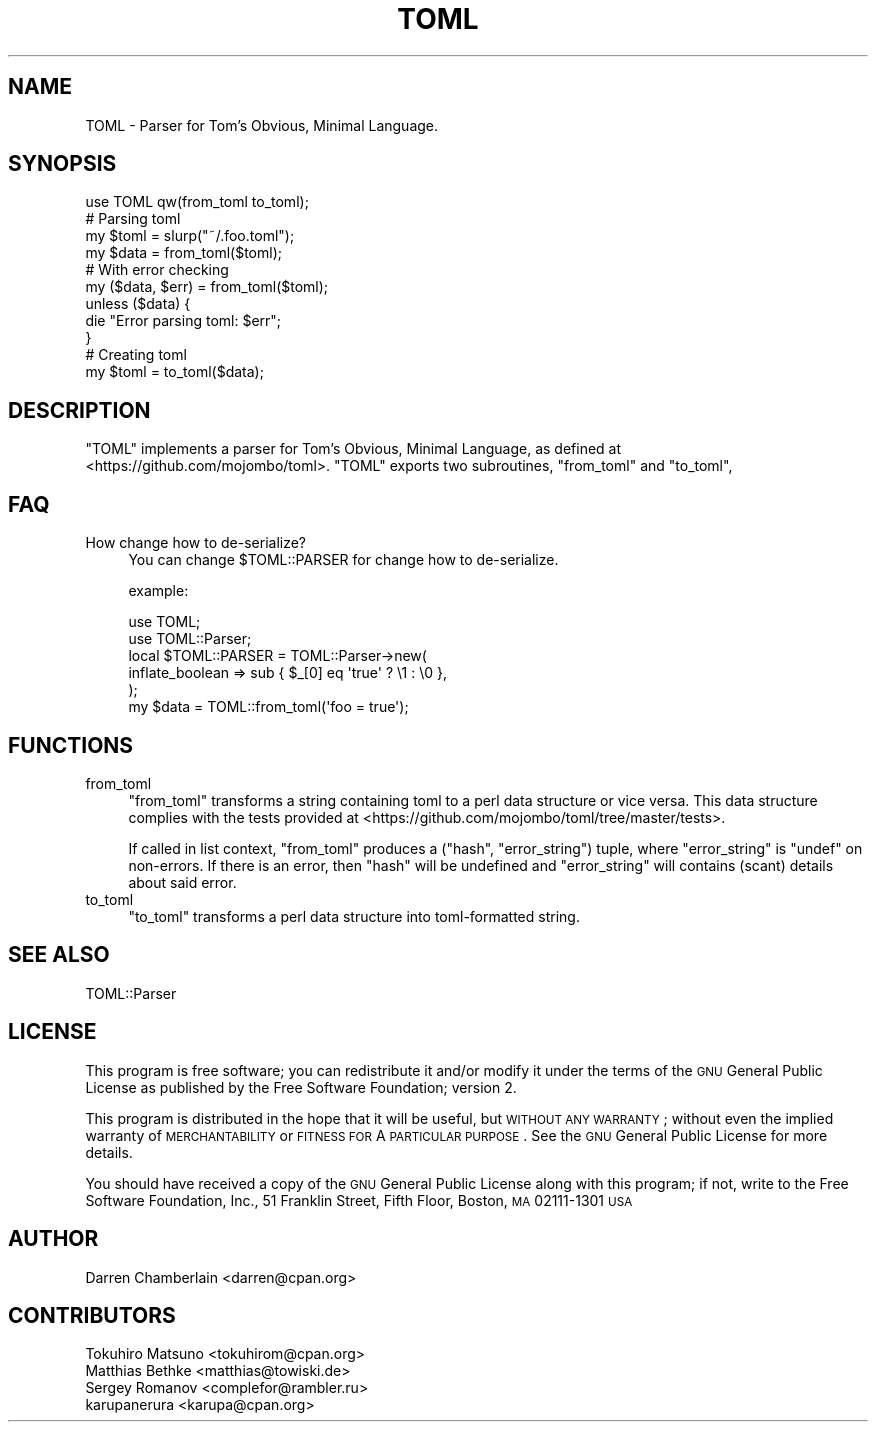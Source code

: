 .\" Automatically generated by Pod::Man 2.23 (Pod::Simple 3.14)
.\"
.\" Standard preamble:
.\" ========================================================================
.de Sp \" Vertical space (when we can't use .PP)
.if t .sp .5v
.if n .sp
..
.de Vb \" Begin verbatim text
.ft CW
.nf
.ne \\$1
..
.de Ve \" End verbatim text
.ft R
.fi
..
.\" Set up some character translations and predefined strings.  \*(-- will
.\" give an unbreakable dash, \*(PI will give pi, \*(L" will give a left
.\" double quote, and \*(R" will give a right double quote.  \*(C+ will
.\" give a nicer C++.  Capital omega is used to do unbreakable dashes and
.\" therefore won't be available.  \*(C` and \*(C' expand to `' in nroff,
.\" nothing in troff, for use with C<>.
.tr \(*W-
.ds C+ C\v'-.1v'\h'-1p'\s-2+\h'-1p'+\s0\v'.1v'\h'-1p'
.ie n \{\
.    ds -- \(*W-
.    ds PI pi
.    if (\n(.H=4u)&(1m=24u) .ds -- \(*W\h'-12u'\(*W\h'-12u'-\" diablo 10 pitch
.    if (\n(.H=4u)&(1m=20u) .ds -- \(*W\h'-12u'\(*W\h'-8u'-\"  diablo 12 pitch
.    ds L" ""
.    ds R" ""
.    ds C` ""
.    ds C' ""
'br\}
.el\{\
.    ds -- \|\(em\|
.    ds PI \(*p
.    ds L" ``
.    ds R" ''
'br\}
.\"
.\" Escape single quotes in literal strings from groff's Unicode transform.
.ie \n(.g .ds Aq \(aq
.el       .ds Aq '
.\"
.\" If the F register is turned on, we'll generate index entries on stderr for
.\" titles (.TH), headers (.SH), subsections (.SS), items (.Ip), and index
.\" entries marked with X<> in POD.  Of course, you'll have to process the
.\" output yourself in some meaningful fashion.
.ie \nF \{\
.    de IX
.    tm Index:\\$1\t\\n%\t"\\$2"
..
.    nr % 0
.    rr F
.\}
.el \{\
.    de IX
..
.\}
.\"
.\" Accent mark definitions (@(#)ms.acc 1.5 88/02/08 SMI; from UCB 4.2).
.\" Fear.  Run.  Save yourself.  No user-serviceable parts.
.    \" fudge factors for nroff and troff
.if n \{\
.    ds #H 0
.    ds #V .8m
.    ds #F .3m
.    ds #[ \f1
.    ds #] \fP
.\}
.if t \{\
.    ds #H ((1u-(\\\\n(.fu%2u))*.13m)
.    ds #V .6m
.    ds #F 0
.    ds #[ \&
.    ds #] \&
.\}
.    \" simple accents for nroff and troff
.if n \{\
.    ds ' \&
.    ds ` \&
.    ds ^ \&
.    ds , \&
.    ds ~ ~
.    ds /
.\}
.if t \{\
.    ds ' \\k:\h'-(\\n(.wu*8/10-\*(#H)'\'\h"|\\n:u"
.    ds ` \\k:\h'-(\\n(.wu*8/10-\*(#H)'\`\h'|\\n:u'
.    ds ^ \\k:\h'-(\\n(.wu*10/11-\*(#H)'^\h'|\\n:u'
.    ds , \\k:\h'-(\\n(.wu*8/10)',\h'|\\n:u'
.    ds ~ \\k:\h'-(\\n(.wu-\*(#H-.1m)'~\h'|\\n:u'
.    ds / \\k:\h'-(\\n(.wu*8/10-\*(#H)'\z\(sl\h'|\\n:u'
.\}
.    \" troff and (daisy-wheel) nroff accents
.ds : \\k:\h'-(\\n(.wu*8/10-\*(#H+.1m+\*(#F)'\v'-\*(#V'\z.\h'.2m+\*(#F'.\h'|\\n:u'\v'\*(#V'
.ds 8 \h'\*(#H'\(*b\h'-\*(#H'
.ds o \\k:\h'-(\\n(.wu+\w'\(de'u-\*(#H)/2u'\v'-.3n'\*(#[\z\(de\v'.3n'\h'|\\n:u'\*(#]
.ds d- \h'\*(#H'\(pd\h'-\w'~'u'\v'-.25m'\f2\(hy\fP\v'.25m'\h'-\*(#H'
.ds D- D\\k:\h'-\w'D'u'\v'-.11m'\z\(hy\v'.11m'\h'|\\n:u'
.ds th \*(#[\v'.3m'\s+1I\s-1\v'-.3m'\h'-(\w'I'u*2/3)'\s-1o\s+1\*(#]
.ds Th \*(#[\s+2I\s-2\h'-\w'I'u*3/5'\v'-.3m'o\v'.3m'\*(#]
.ds ae a\h'-(\w'a'u*4/10)'e
.ds Ae A\h'-(\w'A'u*4/10)'E
.    \" corrections for vroff
.if v .ds ~ \\k:\h'-(\\n(.wu*9/10-\*(#H)'\s-2\u~\d\s+2\h'|\\n:u'
.if v .ds ^ \\k:\h'-(\\n(.wu*10/11-\*(#H)'\v'-.4m'^\v'.4m'\h'|\\n:u'
.    \" for low resolution devices (crt and lpr)
.if \n(.H>23 .if \n(.V>19 \
\{\
.    ds : e
.    ds 8 ss
.    ds o a
.    ds d- d\h'-1'\(ga
.    ds D- D\h'-1'\(hy
.    ds th \o'bp'
.    ds Th \o'LP'
.    ds ae ae
.    ds Ae AE
.\}
.rm #[ #] #H #V #F C
.\" ========================================================================
.\"
.IX Title "TOML 3"
.TH TOML 3 "2016-03-20" "perl v5.12.3" "User Contributed Perl Documentation"
.\" For nroff, turn off justification.  Always turn off hyphenation; it makes
.\" way too many mistakes in technical documents.
.if n .ad l
.nh
.SH "NAME"
TOML \- Parser for Tom's Obvious, Minimal Language.
.SH "SYNOPSIS"
.IX Header "SYNOPSIS"
.Vb 1
\&    use TOML qw(from_toml to_toml);
\&
\&    # Parsing toml
\&    my $toml = slurp("~/.foo.toml");
\&    my $data = from_toml($toml);
\&
\&    # With error checking
\&    my ($data, $err) = from_toml($toml);
\&    unless ($data) {
\&        die "Error parsing toml: $err";
\&    }
\&
\&    # Creating toml
\&    my $toml = to_toml($data);
.Ve
.SH "DESCRIPTION"
.IX Header "DESCRIPTION"
\&\f(CW\*(C`TOML\*(C'\fR implements a parser for Tom's Obvious, Minimal Language, as
defined at <https://github.com/mojombo/toml>. \f(CW\*(C`TOML\*(C'\fR exports two
subroutines, \f(CW\*(C`from_toml\*(C'\fR and \f(CW\*(C`to_toml\*(C'\fR,
.SH "FAQ"
.IX Header "FAQ"
.IP "How change how to de-serialize?" 4
.IX Item "How change how to de-serialize?"
You can change \f(CW$TOML::PARSER\fR for change how to de-serialize.
.Sp
example:
.Sp
.Vb 2
\&    use TOML;
\&    use TOML::Parser;
\&
\&    local $TOML::PARSER = TOML::Parser\->new(
\&        inflate_boolean => sub { $_[0] eq \*(Aqtrue\*(Aq ? \e1 : \e0 },
\&    );
\&
\&    my $data = TOML::from_toml(\*(Aqfoo = true\*(Aq);
.Ve
.SH "FUNCTIONS"
.IX Header "FUNCTIONS"
.IP "from_toml" 4
.IX Item "from_toml"
\&\f(CW\*(C`from_toml\*(C'\fR transforms a string containing toml to a perl data
structure or vice versa. This data structure complies with the tests
provided at <https://github.com/mojombo/toml/tree/master/tests>.
.Sp
If called in list context, \f(CW\*(C`from_toml\*(C'\fR produces a (\f(CW\*(C`hash\*(C'\fR,
\&\f(CW\*(C`error_string\*(C'\fR) tuple, where \f(CW\*(C`error_string\*(C'\fR is \f(CW\*(C`undef\*(C'\fR on
non-errors. If there is an error, then \f(CW\*(C`hash\*(C'\fR will be undefined and
\&\f(CW\*(C`error_string\*(C'\fR will contains (scant) details about said error.
.IP "to_toml" 4
.IX Item "to_toml"
\&\f(CW\*(C`to_toml\*(C'\fR transforms a perl data structure into toml-formatted
string.
.SH "SEE ALSO"
.IX Header "SEE ALSO"
TOML::Parser
.SH "LICENSE"
.IX Header "LICENSE"
This program is free software; you can redistribute it and/or
modify it under the terms of the \s-1GNU\s0 General Public License as
published by the Free Software Foundation; version 2.
.PP
This program is distributed in the hope that it will be useful, but
\&\s-1WITHOUT\s0 \s-1ANY\s0 \s-1WARRANTY\s0; without even the implied warranty of
\&\s-1MERCHANTABILITY\s0 or \s-1FITNESS\s0 \s-1FOR\s0 A \s-1PARTICULAR\s0 \s-1PURPOSE\s0.  See the \s-1GNU\s0
General Public License for more details.
.PP
You should have received a copy of the \s-1GNU\s0 General Public License
along with this program; if not, write to the Free Software
Foundation, Inc., 51 Franklin Street, Fifth Floor, Boston, \s-1MA\s0
02111\-1301 \s-1USA\s0
.SH "AUTHOR"
.IX Header "AUTHOR"
Darren Chamberlain <darren@cpan.org>
.SH "CONTRIBUTORS"
.IX Header "CONTRIBUTORS"
.IP "Tokuhiro Matsuno <tokuhirom@cpan.org>" 4
.IX Item "Tokuhiro Matsuno <tokuhirom@cpan.org>"
.PD 0
.IP "Matthias Bethke <matthias@towiski.de>" 4
.IX Item "Matthias Bethke <matthias@towiski.de>"
.IP "Sergey Romanov <complefor@rambler.ru>" 4
.IX Item "Sergey Romanov <complefor@rambler.ru>"
.IP "karupanerura <karupa@cpan.org>" 4
.IX Item "karupanerura <karupa@cpan.org>"
